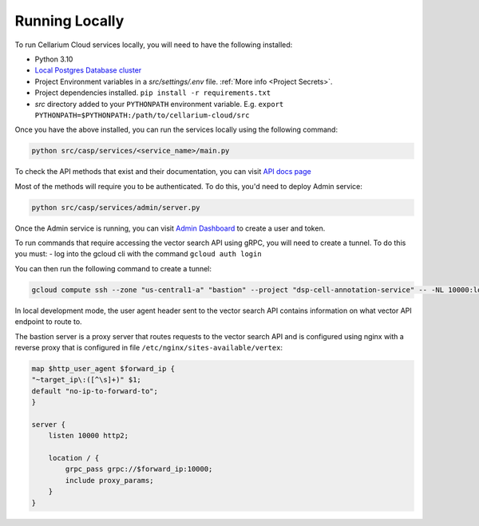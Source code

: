 Running Locally
===============
To run Cellarium Cloud services locally, you will need to have the following installed:

- Python 3.10
- `Local Postgres Database cluster <https://www.docker.com/blog/how-to-use-the-postgres-docker-official-image>`_
- Project Environment variables in a `src/settings/.env` file. :ref:`More info <Project Secrets>`.
- Project dependencies installed. ``pip install -r requirements.txt``
- `src` directory added to your ``PYTHONPATH`` environment variable. E.g. ``export PYTHONPATH=$PYTHONPATH:/path/to/cellarium-cloud/src``


Once you have the above installed, you can run the services locally using the following command:

.. code-block:: bash

    python src/casp/services/<service_name>/main.py

To check the API methods that exist and their documentation, you can visit `API docs page <http://localhost:8000/api/docs>`_

Most of the methods will require you to be authenticated. To do this, you'd need to deploy Admin service:

.. code-block:: bash

    python src/casp/services/admin/server.py


Once the Admin service is running, you can visit `Admin Dashboard <http://127.0.0.1:5000>`_ to create a user and token.

To run commands that require accessing the vector search API using gRPC, you will need to create a tunnel.  To do this you
must:
- log into the gcloud cli with the command ``gcloud auth login``

You can then run the following command to create a tunnel:

.. code-block:: bash

    gcloud compute ssh --zone "us-central1-a" "bastion" --project "dsp-cell-annotation-service" -- -NL 10000:localhost:10000

In local development mode, the user agent header sent to the vector search API contains information on what vector API endpoint
to route to.

The bastion server is a proxy server that routes requests to the vector search API and is configured using nginx with a reverse
proxy that is configured in file ``/etc/nginx/sites-available/vertex``:

.. code-block:: nginx

    map $http_user_agent $forward_ip {
    "~target_ip\:([^\s]+)" $1;
    default "no-ip-to-forward-to";
    }

    server {
        listen 10000 http2;

        location / {
            grpc_pass grpc://$forward_ip:10000;
            include proxy_params;
        }
    }
